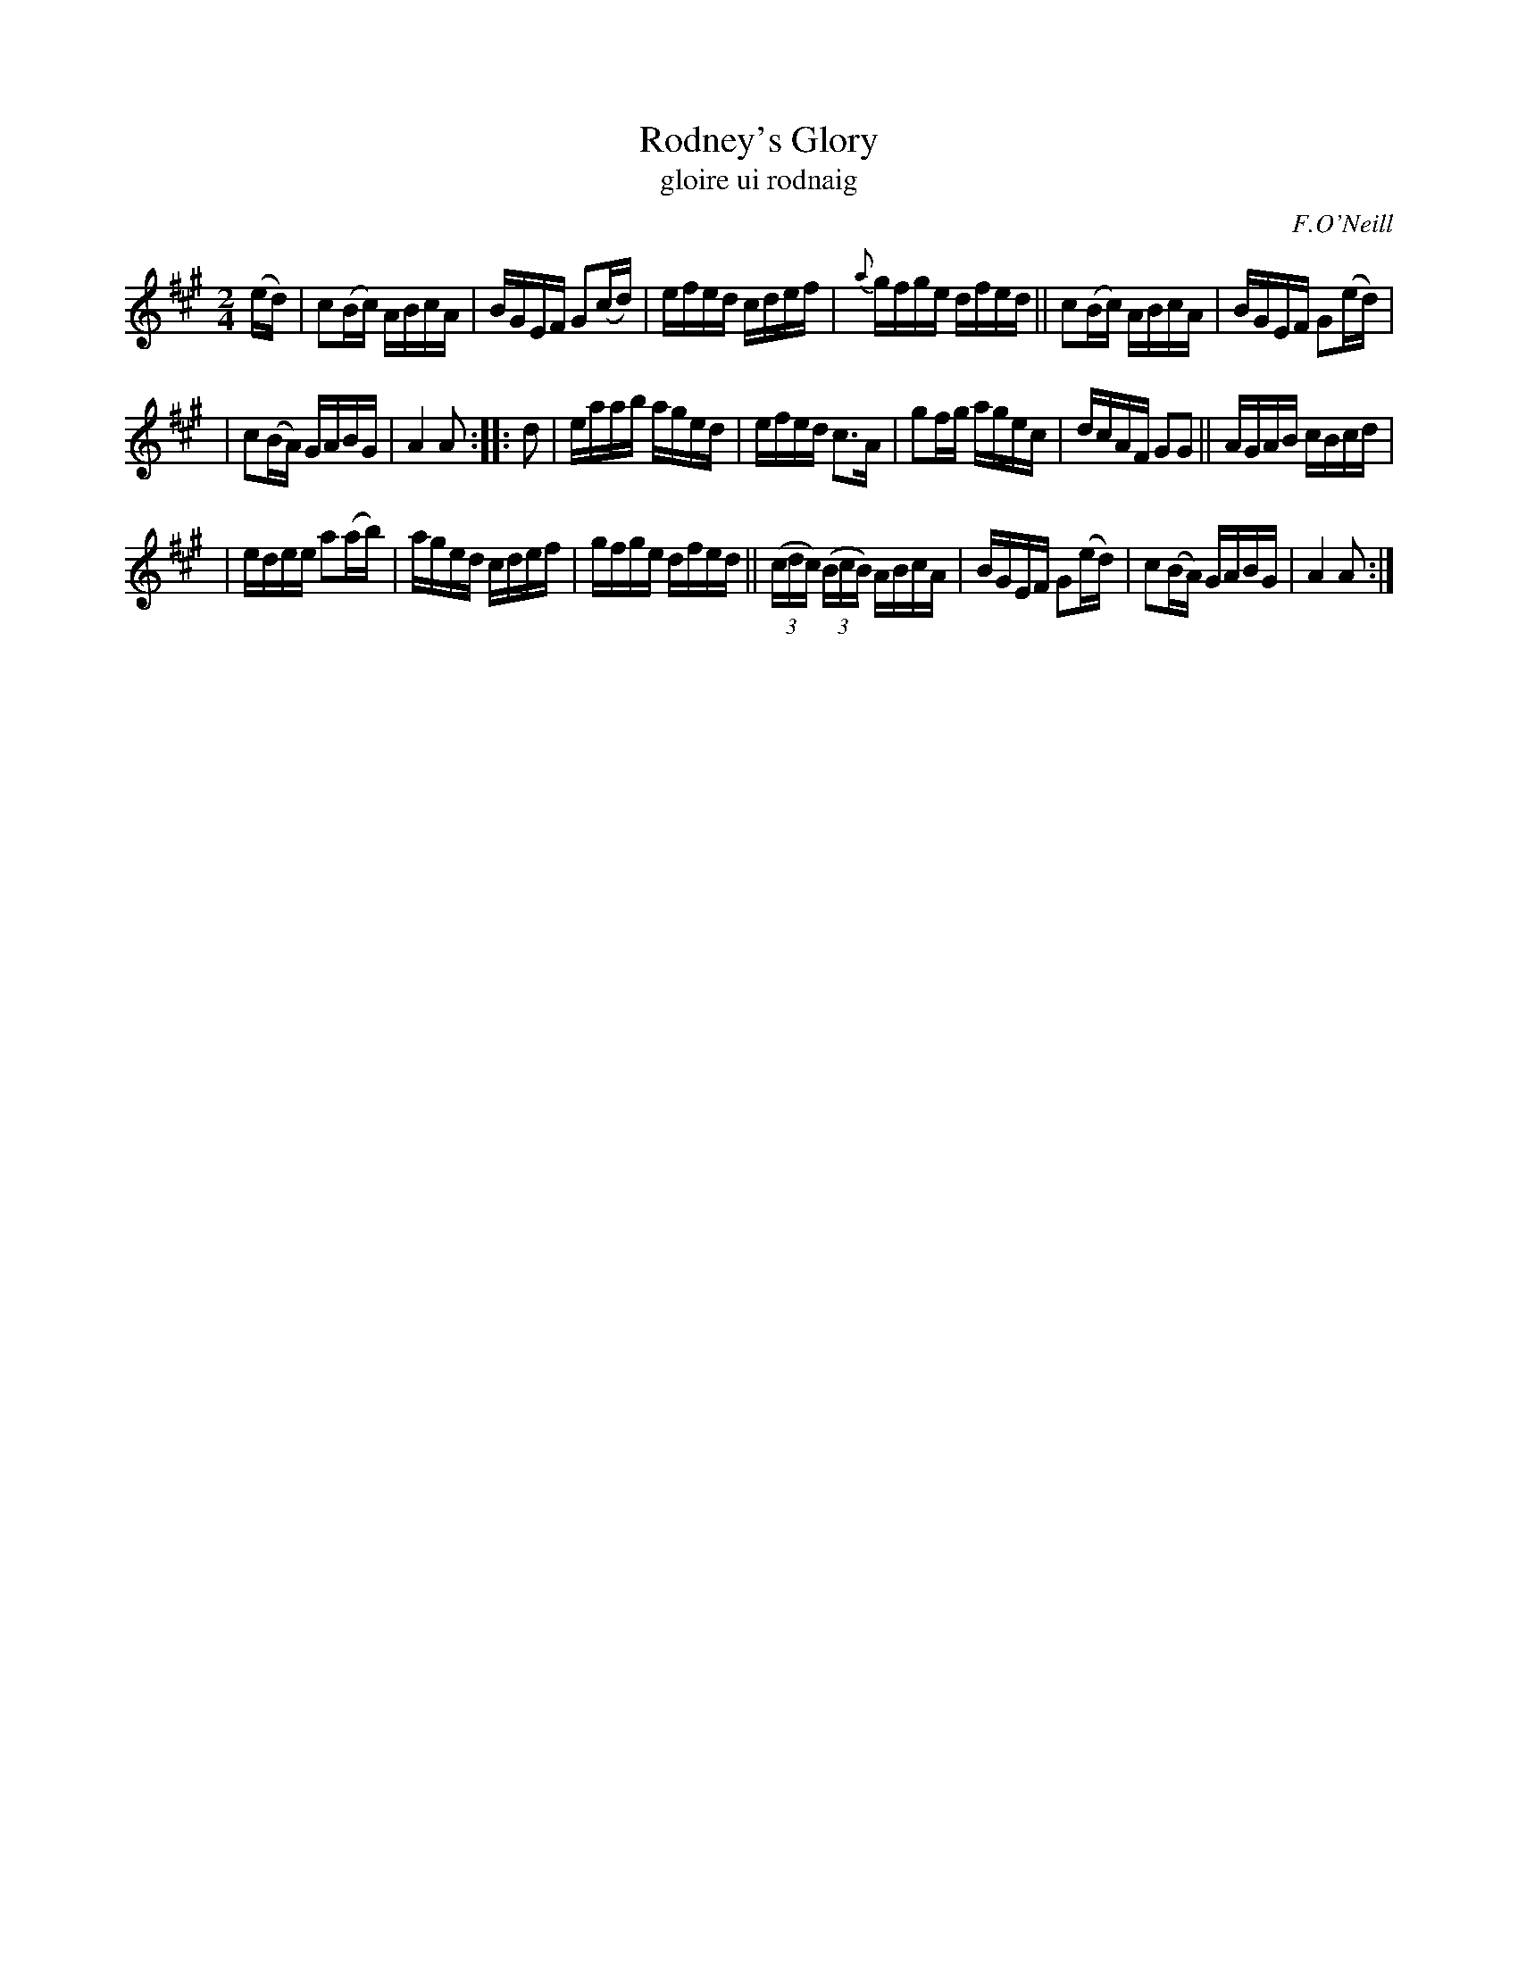 X: 1784
T: Rodney's Glory
T: gloire ui rodnaig
R: reel, "long dance"
%S: s:3 b:20(6+7+7)
B: O'Neill's "Music of Ireland" #1784
O: F.O'Neill
Z: Robert Thorpe (thorpe@skep.com)
Z: ABCMUS 1.0
M: 2/4
L: 1/16
%Q: 120
%%slurgraces yes
%%graceslurs yes
K: A
(ed) | c2(Bc) ABcA | BGEF G2(cd) | efed cdef | {a}gfge dfed || c2(Bc) ABcA | BGEF G2(ed) |
| c2(BA) GABG | A4 A2 :: d2 | eaab aged | efed c3A | g2fg agec | dcAF G2G2 || AGAB cBcd |
| edee a2(ab) | aged cdef | gfge dfed || (3(cdc) (3(BcB) ABcA | BGEF G2(ed) | c2(BA) GABG | A4 A2 :|
